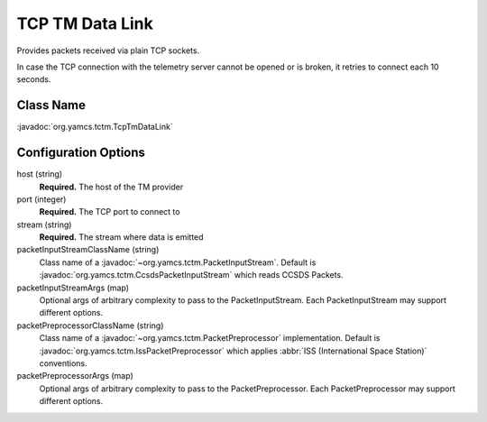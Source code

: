 TCP TM Data Link
================

Provides packets received via plain TCP sockets.

In case the TCP connection with the telemetry server cannot be opened or is broken, it retries to connect each 10 seconds.


Class Name
----------

:javadoc:`org.yamcs.tctm.TcpTmDataLink`


Configuration Options
---------------------

host (string)
    **Required.** The host of the TM provider

port (integer)
    **Required.** The TCP port to connect to

stream (string)
    **Required.** The stream where data is emitted

packetInputStreamClassName (string)
    Class name of a :javadoc:`~org.yamcs.tctm.PacketInputStream`. Default is :javadoc:`org.yamcs.tctm.CcsdsPacketInputStream` which reads CCSDS Packets.

packetInputStreamArgs (map)
    Optional args of arbitrary complexity to pass to the PacketInputStream. Each PacketInputStream may support different options.

packetPreprocessorClassName (string)
    Class name of a :javadoc:`~org.yamcs.tctm.PacketPreprocessor` implementation. Default is :javadoc:`org.yamcs.tctm.IssPacketPreprocessor` which applies :abbr:`ISS (International Space Station)` conventions.

packetPreprocessorArgs (map)
    Optional args of arbitrary complexity to pass to the PacketPreprocessor. Each PacketPreprocessor may support different options.

